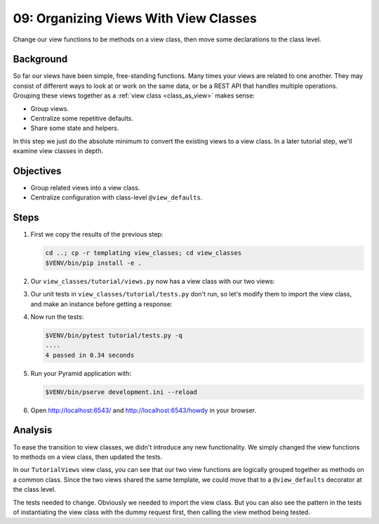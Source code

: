 .. _qtut_view_classes:

======================================
09: Organizing Views With View Classes
======================================

Change our view functions to be methods on a view class, then move some
declarations to the class level.


Background
==========

So far our views have been simple, free-standing functions. Many times your
views are related to one another. They may consist of different ways to look at or work
on the same data, or be a REST API that handles multiple operations. Grouping
these views together as a :ref:`view class <class_as_view>` makes sense:

- Group views.

- Centralize some repetitive defaults.

- Share some state and helpers.

In this step we just do the absolute minimum to convert the existing views to a
view class. In a later tutorial step, we'll examine view classes in depth.


Objectives
==========

- Group related views into a view class.

- Centralize configuration with class-level ``@view_defaults``.


Steps
=====

#.  First we copy the results of the previous step:

    .. code-block:: bash

        cd ..; cp -r templating view_classes; cd view_classes
        $VENV/bin/pip install -e .

#.  Our ``view_classes/tutorial/views.py`` now has a view class with our two views:

    .. literalinclude:: view_classes/tutorial/views.py
        :linenos:

#.  Our unit tests in ``view_classes/tutorial/tests.py`` don't run, so let's modify them to import the view class, and make an instance before getting a response:

    .. literalinclude:: view_classes/tutorial/tests.py
        :linenos:

#.  Now run the tests:

    .. code-block:: bash

        $VENV/bin/pytest tutorial/tests.py -q
        ....
        4 passed in 0.34 seconds

#.  Run your Pyramid application with:

    .. code-block:: bash

        $VENV/bin/pserve development.ini --reload

#.  Open http://localhost:6543/ and http://localhost:6543/howdy in your browser.


Analysis
========

To ease the transition to view classes, we didn't introduce any new
functionality. We simply changed the view functions to methods on a view class,
then updated the tests.

In our ``TutorialViews`` view class, you can see that our two view functions are
logically grouped together as methods on a common class. Since the two views
shared the same template, we could move that to a ``@view_defaults`` decorator
at the class level.

The tests needed to change. Obviously we needed to import the view class. But
you can also see the pattern in the tests of instantiating the view class with
the dummy request first, then calling the view method being tested.

.. seealso:: :ref:`class_as_view`
